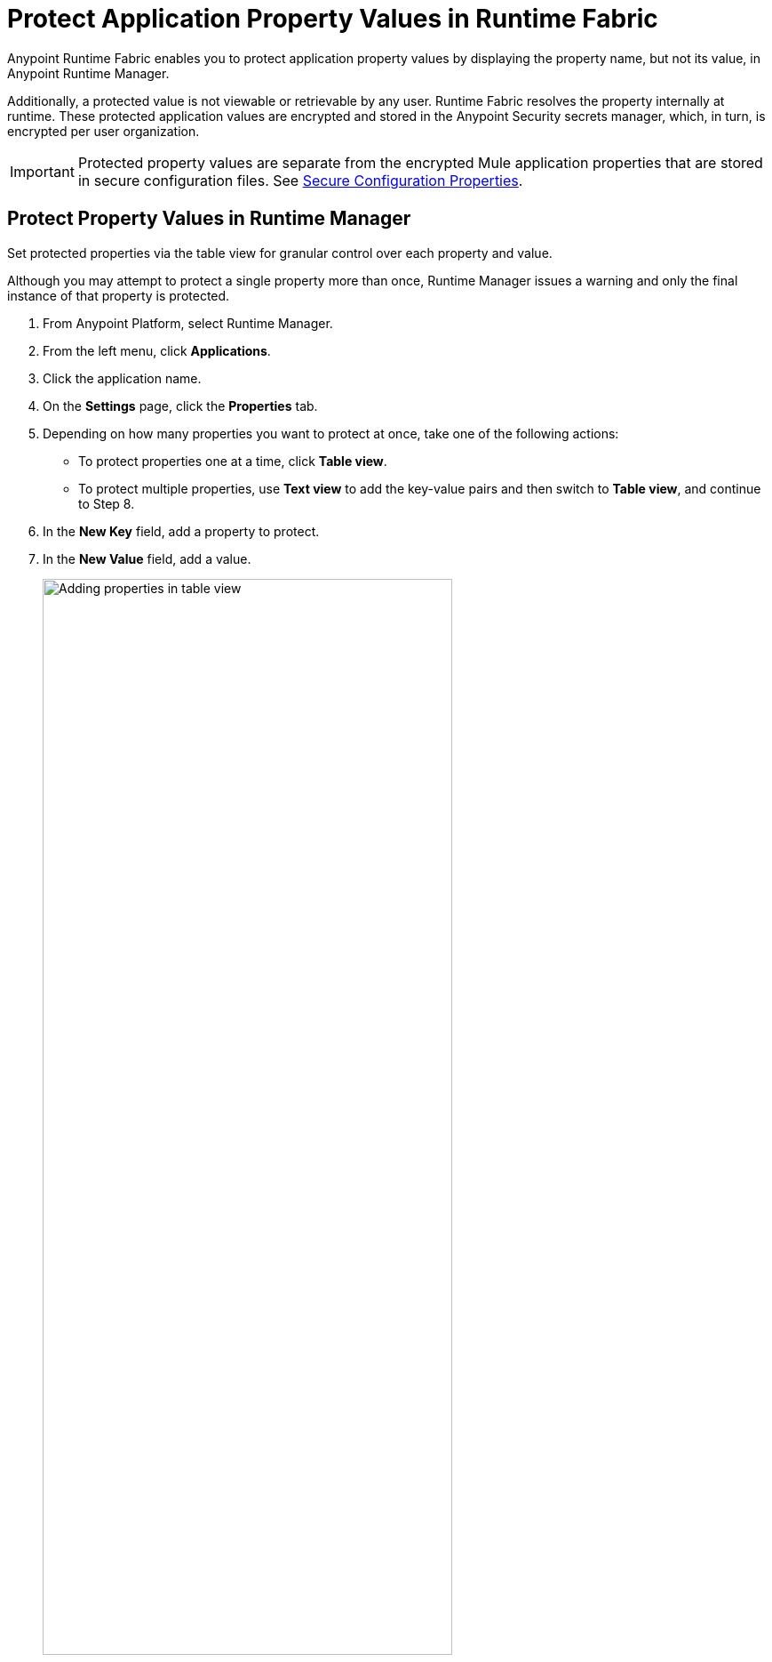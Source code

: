 = Protect Application Property Values in Runtime Fabric

Anypoint Runtime Fabric enables you to protect application property values by displaying the property name, but not its value, in Anypoint Runtime Manager. 

Additionally, a protected value is not viewable or retrievable by any user. Runtime Fabric resolves the property internally at runtime. These protected application values are encrypted and stored in the Anypoint Security secrets manager, which, in turn, is encrypted per user organization.

[IMPORTANT]
Protected property values are separate from the encrypted Mule application properties that are stored in secure configuration files. See https://docs.mulesoft.com/mule-runtime/4.3/secure-configuration-properties[Secure Configuration Properties].

== Protect Property Values in Runtime Manager 

Set protected properties via the table view for granular control over each property and value.  

Although you may attempt to protect a single property more than once, Runtime Manager issues a warning and only the final instance of that property is protected.

. From Anypoint Platform, select Runtime Manager.
. From the left menu, click *Applications*.
. Click the application name.
. On the *Settings* page, click the *Properties* tab.
. Depending on how many properties you want to protect at once, take one of the following actions:
+
* To protect properties one at a time, click *Table view*.
* To protect multiple properties, use *Text view* to add the key-value pairs and then switch to *Table view*, and continue to Step 8. 
. In the *New Key* field, add a property to protect. 
. In the *New Value* field, add a value.
+
image::rtf-add-protected-properties.png[Adding properties in table view,75%]
. Click *Protect* > *Protect value* to confirm.
. Choose from one of the following:
** If this application has already been deployed, click *Apply changes*.
** If you’re ready to deploy the application, click *Deploy Application*.

In the *Properties* tab, the values for properties that you just protected are now no longer visible to you or any other user.

In the following example, the value for `dbPassword` is protected but those for `dbUsername` and `environment` are not:

image::rtf-view-protected-properties.png[The value for dbpassword is shown as protected,75%]

After you commit the values and deploy the application, the protected property values
don't appear in the console and aren't sent and received between the console and Runtime Manager.

== Replace a Protected Property Value

After you protect a property value, you can't retrieve it. However, you can replace the protected property value with a new protected value:

. In the Table view, click the icon next to the protected value that you want to replace. 
. Click the menu icon next to the value and then click *Replace protected value*.
. Enter a new value in the field
. Click *Apply* > *Apply changes.*





